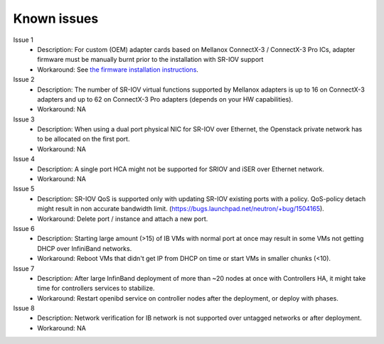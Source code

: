 .. raw:: pdf

    PageBreak

Known issues
============

Issue 1
    - Description: For custom (OEM) adapter cards based on Mellanox ConnectX-3 / ConnectX-3 Pro ICs, adapter firmware must be manually burnt prior to the installation with SR-IOV support
    - Workaround: See `the firmware installation instructions <http://www.mellanox.com/page/oem_firmware_download>`_.

Issue 2
    - Description: The number of SR-IOV virtual functions supported by Mellanox adapters is up to 16 on ConnectX-3 adapters and up to 62 on ConnectX-3 Pro adapters (depends on your HW capabilities).
    - Workaround: NA

Issue 3
    - Description: When using a dual port physical NIC for SR-IOV over Ethernet, the Openstack private network has to be allocated on the first port.
    - Workaround: NA

Issue 4
    - Description: A single port HCA might not be supported for SRIOV and iSER over Ethernet network.
    - Workaround: NA

Issue 5
    - Description: SR-IOV QoS is supported only with updating SR-IOV existing ports with a policy. QoS-policy detach might result in non accurate bandwidth limit. (https://bugs.launchpad.net/neutron/+bug/1504165).
    - Workaround: Delete port / instance and attach a new port.

Issue 6
    - Description: Starting large amount (>15) of IB VMs with normal port at once may result in some VMs not getting DHCP over InfiniBand networks.
    - Workaround: Reboot VMs that didn't get IP from DHCP on time or start VMs in smaller chunks (<10).

Issue 7
    - Description: After large InfinBand deployment of more than ~20 nodes at once with Controllers HA, it might take time for controllers services to stabilize. 
    - Workaround: Restart openibd service on controller nodes after the deployment, or deploy with phases.

Issue 8
    - Description: Network verification for IB network is not supported over untagged networks or after deployment.
    - Workaround: NA
